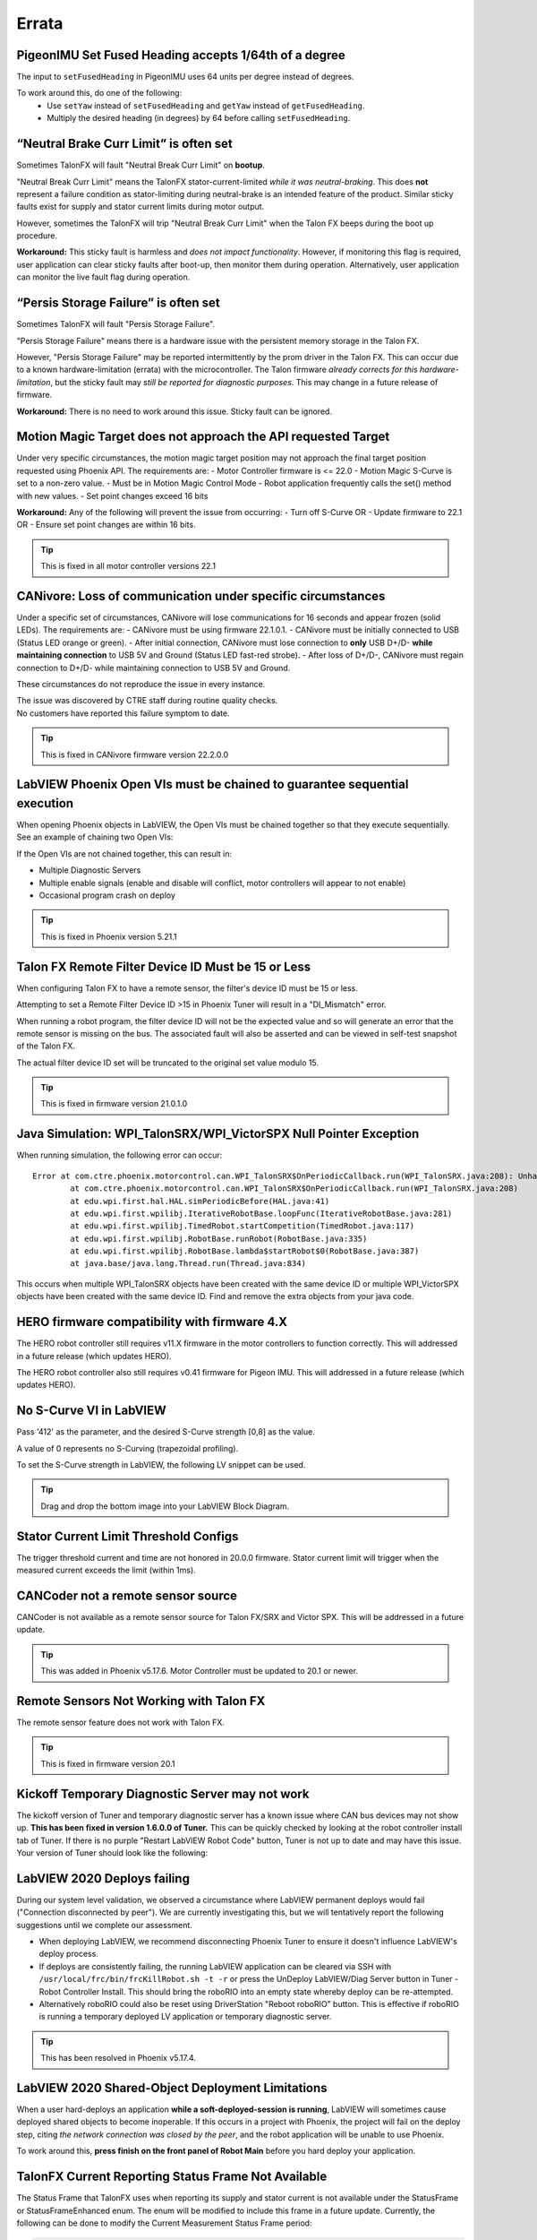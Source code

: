 .. _Errata:

Errata
======

.. _pigeonimu-setfusedheading-units-errata:

PigeonIMU Set Fused Heading accepts 1/64th of a degree
-------------------------------------------------------
The input to ``setFusedHeading`` in PigeonIMU uses 64 units per degree instead of degrees.

To work around this, do one of the following:
 - Use ``setYaw`` instead of ``setFusedHeading`` and ``getYaw`` instead of ``getFusedHeading``.
 - Multiply the desired heading (in degrees) by 64 before calling ``setFusedHeading``.

.. _talonfx-neutral-brake-fault-errata:

“Neutral Brake Curr Limit” is often set
-------------------------------------------------------------------------------------

Sometimes TalonFX will fault "Neutral Break Curr Limit" on **bootup**.

"Neutral Break Curr Limit" means the TalonFX stator-current-limited *while it was neutral-braking*.
This does **not** represent a failure condition as stator-limiting during neutral-brake is an intended feature of the product.
Similar sticky faults exist for supply and stator current limits during motor output.

However, sometimes the TalonFX will trip "Neutral Break Curr Limit" when the Talon FX beeps during the boot up procedure.

**Workaround:** This sticky fault is harmless and *does not impact functionality*.
However, if monitoring this flag is required, user application can clear sticky faults after boot-up, then monitor them during operation.
Alternatively, user application can monitor the live fault flag during operation.

.. _talonfx-persis-storage-failure-errata:

“Persis Storage Failure” is often set
-------------------------------------------------------------------------------------

Sometimes TalonFX will fault "Persis Storage Failure".

"Persis Storage Failure" means there is a hardware issue with the persistent memory storage in the Talon FX.

However, "Persis Storage Failure" may be reported intermittently by the prom driver in the Talon FX.
This can occur due to a known hardware-limitation (errata) with the microcontroller.
The Talon firmware *already corrects for this hardware-limitation*, but the sticky fault may *still be reported for diagnostic purposes*.
This may change in a future release of firmware.

**Workaround:** There is no need to work around this issue.
Sticky fault can be ignored.

.. _motorcontrol-motionmagic-overflow-errata:

Motion Magic Target does not approach the API requested Target
-------------------------------------------------------------------------------------
Under very specific circumstances, the motion magic target position may not approach the final target position requested using Phoenix API. 
The requirements are:
- Motor Controller firmware is <= 22.0
- Motion Magic S-Curve is set to a non-zero value.
- Must be in Motion Magic Control Mode
- Robot application frequently calls the set() method with new values.
- Set point changes exceed 16 bits

**Workaround:**
Any of the following will prevent the issue from occurring:
- Turn off S-Curve OR
- Update firmware to 22.1 OR
- Ensure set point changes are within 16 bits.

.. tip:: This is fixed in all motor controller versions 22.1

.. _canivore-intermittent-connection-errata:

CANivore: Loss of communication under specific circumstances
-------------------------------------------------------------------------------------
Under a specific set of circumstances, CANivore will lose communications for 16 seconds and appear frozen (solid LEDs).
The requirements are:
- CANivore must be using firmware 22.1.0.1.
- CANivore must be initially connected to USB (Status LED orange or green).
- After initial connection, CANivore must lose connection to **only** USB D+/D- **while maintaining connection** to USB 5V and Ground (Status LED fast-red strobe).
- After loss of D+/D-, CANivore must regain connection to D+/D- while maintaining connection to USB 5V and Ground.

These circumstances do not reproduce the issue in every instance.

| The issue was discovered by CTRE staff during routine quality checks.
| No customers have reported this failure symptom to date.

.. tip:: This is fixed in CANivore firmware version 22.2.0.0

.. _labview-chainOpens-errata:

LabVIEW Phoenix Open VIs must be chained to guarantee sequential execution
---------------------------------------------------------------------------
When opening Phoenix objects in LabVIEW, the Open VIs must be chained together so that they execute sequentially.
See an example of chaining two Open VIs:

.. image:: img/labview-chainerrors.png

If the Open VIs are not chained together, this can result in:  

- Multiple Diagnostic Servers
- Multiple enable signals (enable and disable will conflict, motor controllers will appear to not enable)
- Occasional program crash on deploy

.. tip:: This is fixed in Phoenix version 5.21.1

.. _talonfx-remoteID-errata:

Talon FX Remote Filter Device ID Must be 15 or Less
---------------------------------------------------------------- 
When configuring Talon FX to have a remote sensor, the filter's device ID must be 15 or less.

Attempting to set a Remote Filter Device ID >15 in Phoenix Tuner will result in a "DI_Mismatch" error.

When running a robot program, the filter device ID will not be the expected value and so will generate an error that the remote sensor is missing on the bus.  
The associated fault will also be asserted and can be viewed in self-test snapshot of the Talon FX.

The actual filter device ID set will be truncated to the original set value modulo 15.

.. tip:: This is fixed in firmware version 21.0.1.0


Java Simulation: WPI_TalonSRX/WPI_VictorSPX Null Pointer Exception
-------------------------------------------------------------------------------------
When running simulation, the following error can occur:

::

    Error at com.ctre.phoenix.motorcontrol.can.WPI_TalonSRX$OnPeriodicCallback.run(WPI_TalonSRX.java:208): Unhandled exception: java.lang.NullPointerException
            at com.ctre.phoenix.motorcontrol.can.WPI_TalonSRX$OnPeriodicCallback.run(WPI_TalonSRX.java:208)
            at edu.wpi.first.hal.HAL.simPeriodicBefore(HAL.java:41)
            at edu.wpi.first.wpilibj.IterativeRobotBase.loopFunc(IterativeRobotBase.java:281)
            at edu.wpi.first.wpilibj.TimedRobot.startCompetition(TimedRobot.java:117)
            at edu.wpi.first.wpilibj.RobotBase.runRobot(RobotBase.java:335)
            at edu.wpi.first.wpilibj.RobotBase.lambda$startRobot$0(RobotBase.java:387)
            at java.base/java.lang.Thread.run(Thread.java:834)

This occurs when multiple WPI_TalonSRX objects have been created with the same device ID or multiple WPI_VictorSPX objects have been created with the same device ID. 
Find and remove the extra objects from your java code.

.. _Errata-hero:

HERO firmware compatibility with firmware 4.X
--------------------------------------------------------
The HERO robot controller still requires v11.X firmware in the motor controllers to function correctly.
This will addressed in a future release (which updates HERO).

The HERO robot controller also still requires v0.41 firmware for Pigeon IMU.
This will addressed in a future release (which updates HERO).

No S-Curve VI in LabVIEW
-----------------------------------------
Pass '412' as the parameter, and the desired S-Curve strength [0,8] as the value.

A value of 0 represents no S-Curving (trapezoidal profiling).

To set the S-Curve strength in LabVIEW, the following LV snippet can be used.

.. tip:: Drag and drop the bottom image into your LabVIEW Block Diagram.

.. image:: img/lv-scurve.png

Stator Current Limit Threshold Configs
-----------------------------------------
The trigger threshold current and time are not honored in 20.0.0 firmware.
Stator current limit will trigger when the measured current exceeds the limit (within 1ms).


CANCoder not a remote sensor source
-----------------------------------------
CANCoder is not available as a remote sensor source for Talon FX/SRX and Victor SPX.  This will be addressed in a future update.

.. tip:: This was added in Phoenix v5.17.6.  Motor Controller must be updated to 20.1 or newer.


Remote Sensors Not Working with Talon FX
-----------------------------------------
The remote sensor feature does not work with Talon FX.

.. tip:: This is fixed in firmware version 20.1


Kickoff Temporary Diagnostic Server may not work
----------------------------------------------------
The kickoff version of Tuner and temporary diagnostic server has a known issue where CAN bus devices may not show up. **This has been fixed in version 1.6.0.0 of Tuner.** This can be quickly checked by looking at the robot controller install tab of Tuner. If there is no purple "Restart LabVIEW Robot Code" button, Tuner is not up to date and may have this issue. Your version of Tuner should look like the following:

.. image:: img/tuner-proper.png

LabVIEW 2020 Deploys failing
-----------------------------------------
During our system level validation, we observed a circumstance where LabVIEW permanent deploys would fail ("Connection disconnected by peer").
We are currently investigating this, but we will tentatively report the following suggestions until we complete our assessment.

- When deploying LabVIEW, we recommend disconnecting Phoenix Tuner to ensure it doesn't influence LabVIEW's deploy process.
- If deploys are consistently failing, the running LabVIEW application can be cleared via SSH with ``/usr/local/frc/bin/frcKillRobot.sh -t -r`` or press the UnDeploy LabVIEW/Diag Server button in Tuner - Robot Controller Install.  This should bring the roboRIO into an empty state whereby deploy can be re-attempted.
- Alternatively roboRIO could also be reset using DriverStation "Reboot roboRIO" button.  This is effective if roboRIO is running a temporary deployed LV application or temporary diagnostic server.

.. tip:: This has been resolved in Phoenix v5.17.4.

LabVIEW 2020 Shared-Object Deployment Limitations
--------------------------------------------------
When a user hard-deploys an application **while a soft-deployed-session is running**, LabVIEW will sometimes cause deployed shared objects to become inoperable.
If this occurs in a project with Phoenix, the project will fail on the deploy step, citing *the network connection was closed by the peer*, and the robot application will be unable to use Phoenix.

To work around this, **press finish on the front panel of Robot Main** before you hard deploy your application.

TalonFX Current Reporting Status Frame Not Available
----------------------------------------------------
The Status Frame that TalonFX uses when reporting its supply and stator current is not available under the StatusFrame or StatusFrameEnhanced enum.
The enum will be modified to include this frame in a future update. 
Currently, the following can be done to modify the Current Measurement Status Frame period:

.. code-block:: java

    _fx.setStatusFramePeriod(0x1240, periodMs); //0x1240 is used to identify the Current Status Frame

.. tip:: This has been resolved in Phoenix v5.17.6.

Talon FX Thermal Limits Low when using PWM Out-of-the-Box
----------------------------------------------------------------
Talon FX's ship firmware has lower thermal limits that current firmware.
If using the Talon FX with PWM control, users may still want to update firmware over CAN to take advantage of the higher thermal limits.

Talon FX does not support Sensor Coefficient
---------------------------------------------
Configuring a sensor coefficient on Talon FX does not do anything.

.. tip:: This has been resolved in firmware version 20.2.3.0

Talon FX Continuous-Deadbands all the time
-------------------------------------------------
Talon FX will always follow a continuous deadband regardless of the mode it's in. This results in double-deadbanding for a follower, which is seen by the applied output of the follower being slightly different than the master. Read more about Continuous Deadbanding inside :ref:`ch13_MC`.

.. tip:: This has been resolved in firmware version 20.1.0.0

